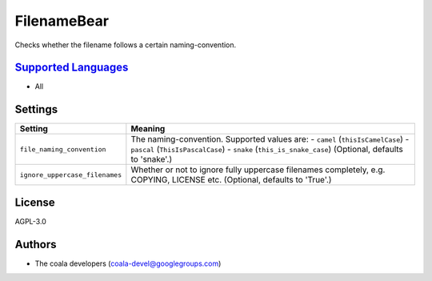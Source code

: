 **FilenameBear**
================

Checks whether the filename follows a certain naming-convention.

`Supported Languages <../README.rst>`_
-----

* All

Settings
--------

+---------------------------------+-------------------------------------------------------------+
| Setting                         |  Meaning                                                    |
+=================================+=============================================================+
|                                 |                                                             |
| ``file_naming_convention``      | The naming-convention. Supported values are: - ``camel``    |
|                                 | (``thisIsCamelCase``) - ``pascal`` (``ThisIsPascalCase``) - |
|                                 | ``snake`` (``this_is_snake_case``) (Optional, defaults to   |
|                                 | 'snake'.)                                                   |
|                                 |                                                             |
+---------------------------------+-------------------------------------------------------------+
|                                 |                                                             |
| ``ignore_uppercase_filenames``  | Whether or not to ignore fully uppercase filenames          |
|                                 | completely, e.g. COPYING, LICENSE etc. (Optional, defaults  |
|                                 | to 'True'.)                                                 |
|                                 |                                                             |
+---------------------------------+-------------------------------------------------------------+


License
-------

AGPL-3.0

Authors
-------

* The coala developers (coala-devel@googlegroups.com)
